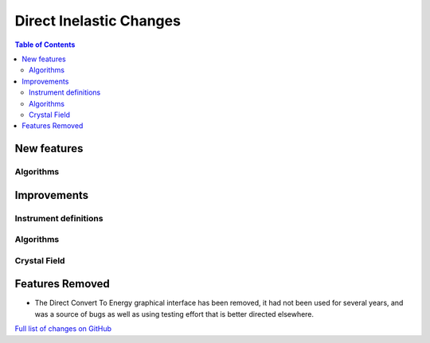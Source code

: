 ========================
Direct Inelastic Changes
========================

.. contents:: Table of Contents
   :local:

New features
------------

Algorithms
##########

Improvements
------------

Instrument definitions
######################



Algorithms
##########



Crystal Field
#############

Features Removed
----------------

* The Direct Convert To Energy graphical interface has been removed, it had not been used for several years, and was a source of bugs as well as using testing effort that is better directed elsewhere.

`Full list of changes on GitHub <http://github.com/mantidproject/mantid/pulls?q=is%3Apr+milestone%3A%22Release+3.12%22+is%3Amerged+label%3A%22Component%3A+Direct+Inelastic%22>`_
